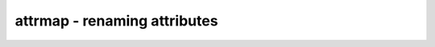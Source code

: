 =============================
attrmap - renaming attributes
=============================

.. raw:: latex

    \begin{comment}

.. cmd:def:: attrmap
    :title: renaming attributes



    .. code:: yoscrypt

        attrmap [options] [selection]

    ::

        This command renames attributes and/or maps key/value pairs to
        other key/value pairs.


    .. code:: yoscrypt

        -tocase <name>

    ::

            Match attribute names case-insensitively and set it to the specified
            name.


    .. code:: yoscrypt

        -rename <old_name> <new_name>

    ::

            Rename attributes as specified


    .. code:: yoscrypt

        -map <old_name>=<old_value> <new_name>=<new_value>

    ::

            Map key/value pairs as indicated.


    .. code:: yoscrypt

        -imap <old_name>=<old_value> <new_name>=<new_value>

    ::

            Like -map, but use case-insensitive match for <old_value> when
            it is a string value.


    .. code:: yoscrypt

        -remove <name>=<value>

    ::

            Remove attributes matching this pattern.


    .. code:: yoscrypt

        -modattr

    ::

            Operate on module attributes instead of attributes on wires and cells.


    ::

        For example, mapping Xilinx-style "keep" attributes to Yosys-style:

            attrmap -tocase keep -imap keep="true" keep=1 \
                    -imap keep="false" keep=0 -remove keep=0

.. raw:: latex

    \end{comment}

.. only:: latex

    ::

        
            attrmap [options] [selection]
        
        This command renames attributes and/or maps key/value pairs to
        other key/value pairs.
        
            -tocase <name>
                Match attribute names case-insensitively and set it to the specified
                name.
        
            -rename <old_name> <new_name>
                Rename attributes as specified
        
            -map <old_name>=<old_value> <new_name>=<new_value>
                Map key/value pairs as indicated.
        
            -imap <old_name>=<old_value> <new_name>=<new_value>
                Like -map, but use case-insensitive match for <old_value> when
                it is a string value.
        
            -remove <name>=<value>
                Remove attributes matching this pattern.
        
            -modattr
                Operate on module attributes instead of attributes on wires and cells.
        
        For example, mapping Xilinx-style "keep" attributes to Yosys-style:
        
            attrmap -tocase keep -imap keep="true" keep=1 \
                    -imap keep="false" keep=0 -remove keep=0
        
